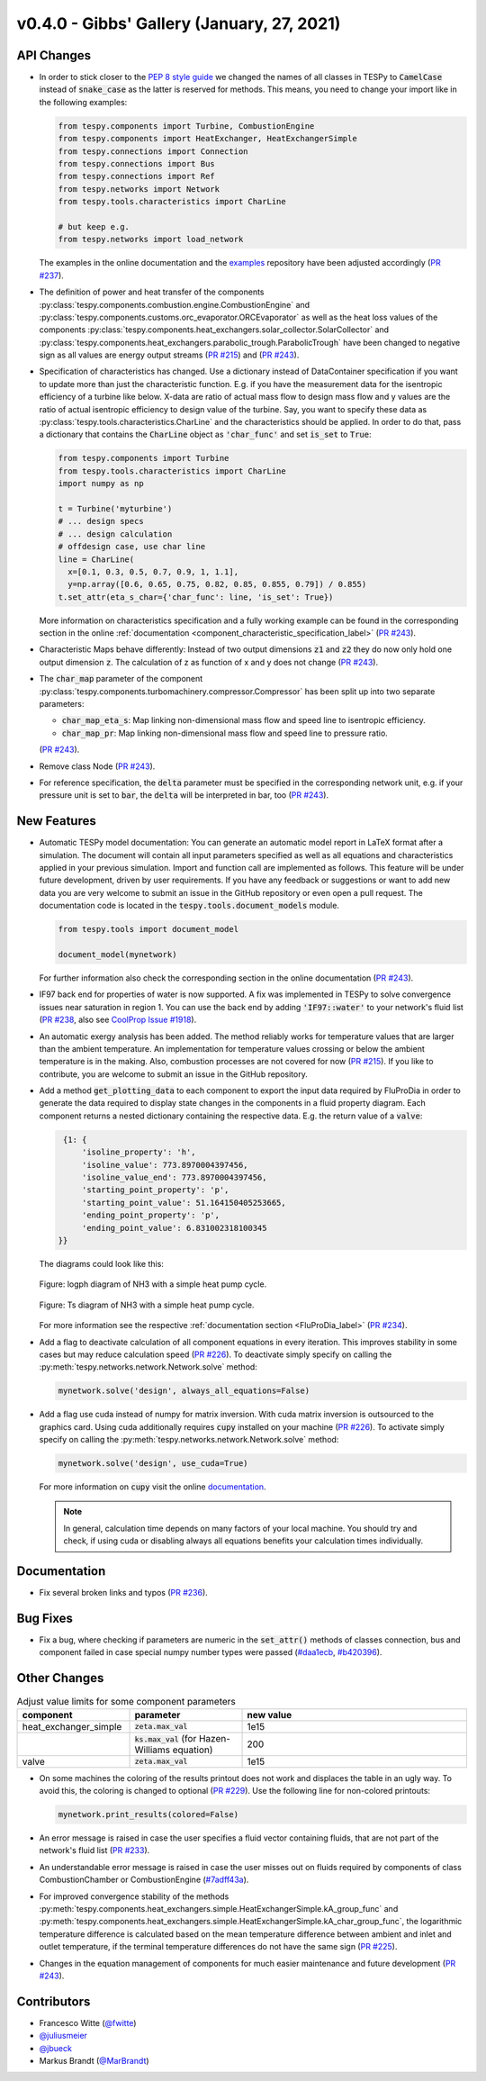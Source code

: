 v0.4.0 - Gibbs' Gallery (January, 27, 2021)
+++++++++++++++++++++++++++++++++++++++++++

API Changes
###########
- In order to stick closer to the
  `PEP 8 style guide <https://www.python.org/dev/peps/pep-0008/>`_ we changed
  the names of all classes in TESPy to :code:`CamelCase` instead of
  :code:`snake_case` as the latter is reserved for methods. This means, you
  need to change your import like in the following examples:

  .. code-block:: python

      from tespy.components import Turbine, CombustionEngine
      from tespy.components import HeatExchanger, HeatExchangerSimple
      from tespy.connections import Connection
      from tespy.connections import Bus
      from tespy.connections import Ref
      from tespy.networks import Network
      from tespy.tools.characteristics import CharLine

      # but keep e.g.
      from tespy.networks import load_network

  The examples in the online documentation and the
  `examples <https://github.com/oemof/oemof-examples/tree/master/oemof_examples/tespy>`_
  repository have been adjusted accordingly
  (`PR #237 <https://github.com/oemof/tespy/pull/237>`_).
- The definition of power and heat transfer of the components
  :py:class:`tespy.components.combustion.engine.CombustionEngine`
  and :py:class:`tespy.components.customs.orc_evaporator.ORCEvaporator` as well
  as the heat loss values of the components
  :py:class:`tespy.components.heat_exchangers.solar_collector.SolarCollector`
  and
  :py:class:`tespy.components.heat_exchangers.parabolic_trough.ParabolicTrough`
  have been changed to negative sign as all values are energy output streams
  (`PR #215 <https://github.com/oemof/tespy/pull/215>`_) and
  (`PR #243 <https://github.com/oemof/tespy/pull/243>`_).
- Specification of characteristics has changed. Use a dictionary instead of
  DataContainer specification if you want to update more than just the
  characteristic function. E.g. if you have the measurement data for the
  isentropic efficiency of a turbine like below. X-data are ratio of actual
  mass flow to design mass flow and y values are the ratio of actual
  isentropic efficiency to design value of the turbine. Say, you want to
  specify these data as :py:class:`tespy.tools.characteristics.CharLine` and
  the characteristics should be applied. In order to do that, pass a dictionary
  that contains the :code:`CharLine` object as :code:`'char_func'` and set
  :code:`is_set` to :code:`True`:

  .. code-block:: python

      from tespy.components import Turbine
      from tespy.tools.characteristics import CharLine
      import numpy as np

      t = Turbine('myturbine')
      # ... design specs
      # ... design calculation
      # offdesign case, use char line
      line = CharLine(
        x=[0.1, 0.3, 0.5, 0.7, 0.9, 1, 1.1],
        y=np.array([0.6, 0.65, 0.75, 0.82, 0.85, 0.855, 0.79]) / 0.855)
      t.set_attr(eta_s_char={'char_func': line, 'is_set': True})

  More information on characteristics specification and a fully working example
  can be found in the corresponding section in the online
  :ref:`documentation <component_characteristic_specification_label>`
  (`PR #243 <https://github.com/oemof/tespy/pull/243>`_).
- Characteristic Maps behave differently: Instead of two output dimensions
  :code:`z1` and :code:`z2` they do now only hold one output dimension
  :code:`z`. The calculation of z as function of x and y does not change
  (`PR #243 <https://github.com/oemof/tespy/pull/243>`_).
- The :code:`char_map` parameter of the component
  :py:class:`tespy.components.turbomachinery.compressor.Compressor` has been
  split up into two separate parameters:

  - :code:`char_map_eta_s`: Map linking non-dimensional mass flow and speed
    line to isentropic efficiency.
  - :code:`char_map_pr`: Map linking non-dimensional mass flow and speed line
    to pressure ratio.

  (`PR #243 <https://github.com/oemof/tespy/pull/243>`_).
- Remove class Node (`PR #243 <https://github.com/oemof/tespy/pull/243>`_).
- For reference specification, the :code:`delta` parameter must be specified
  in the corresponding network unit, e.g. if your pressure unit is set to
  :code:`bar`, the :code:`delta` will be interpreted in bar, too
  (`PR #243 <https://github.com/oemof/tespy/pull/243>`_).

New Features
############
- Automatic TESPy model documentation: You can generate an automatic model
  report in LaTeX format after a simulation. The document will contain all
  input parameters specified as well as all equations and characteristics
  applied in your previous simulation. Import and function call are implemented
  as follows. This feature will be under future development, driven by user
  requirements. If you have any feedback or suggestions or want to add new data
  you are very welcome to submit an issue in the GitHub repository or even open
  a pull request. The documentation code is located in the
  :code:`tespy.tools.document_models` module.

  .. code-block:: python

      from tespy.tools import document_model

      document_model(mynetwork)

  For further information also check the corresponding section in the online
  documentation (`PR #243 <https://github.com/oemof/tespy/pull/243>`_).

- IF97 back end for properties of water is now supported. A fix was implemented
  in TESPy to solve convergence issues near saturation in region 1. You can use
  the back end by adding :code:`'IF97::water'` to your network's fluid list
  (`PR #238 <https://github.com/oemof/tespy/pull/238>`_, also see
  `CoolProp Issue #1918 <https://github.com/CoolProp/CoolProp/issues/1918>`_).

- An automatic exergy analysis has been added. The method reliably works for
  temperature values that are larger than the ambient temperature. An
  implementation for temperature values crossing or below the ambient
  temperature is in the making. Also, combustion processes are not covered for
  now (`PR #215 <https://github.com/oemof/tespy/pull/215>`_). If you like to
  contribute, you are welcome to submit an issue in the GitHub repository.

- Add a method :code:`get_plotting_data` to each component to export the input
  data required by FluProDia in order to generate the data required to display
  state changes in the components in a fluid property diagram. Each component
  returns a nested dictionary containing the respective data. E.g. the return
  value of a :code:`valve`:

  .. code-block:: bash

      {1: {
          'isoline_property': 'h',
          'isoline_value': 773.8970004397456,
          'isoline_value_end': 773.8970004397456,
          'starting_point_property': 'p',
          'starting_point_value': 51.164150405253665,
          'ending_point_property': 'p',
          'ending_point_value': 6.831002318100345
     }}

  The diagrams could look like this:

  .. figure:: /_static/images/modules/logph_diagram_states.svg
      :align: center

      Figure: logph diagram of NH3 with a simple heat pump cycle.

  .. figure:: /_static/images/modules/Ts_diagram_states.svg
      :align: center

      Figure: Ts diagram of NH3 with a simple heat pump cycle.

  For more information see the respective
  :ref:`documentation section <FluProDia_label>`
  (`PR #234 <https://github.com/oemof/tespy/pull/234>`_).

- Add a flag to deactivate calculation of all component equations in every
  iteration. This improves stability in some cases but may reduce calculation
  speed (`PR #226 <https://github.com/oemof/tespy/pull/226>`_). To deactivate
  simply specify on calling the
  :py:meth:`tespy.networks.network.Network.solve` method:

  .. code-block:: python

      mynetwork.solve('design', always_all_equations=False)

- Add a flag use cuda instead of numpy for matrix inversion. With cuda matrix
  inversion is outsourced to the graphics card. Using cuda additionally
  requires :code:`cupy` installed on your machine
  (`PR #226 <https://github.com/oemof/tespy/pull/226>`_). To activate simply
  specify on calling the
  :py:meth:`tespy.networks.network.Network.solve` method:

  .. code-block:: python

      mynetwork.solve('design', use_cuda=True)

  For more information on :code:`cupy` visit the online
  `documentation <https://docs.cupy.dev/en/stable/index.html>`_.

  .. note::

      In general, calculation time depends on many factors of your local
      machine. You should try and check, if using cuda or disabling always all
      equations benefits your calculation times individually.

Documentation
#############
- Fix several broken links and typos
  (`PR #236 <https://github.com/oemof/tespy/pull/236>`_).

Bug Fixes
#########
- Fix a bug, where checking if parameters are numeric in the :code:`set_attr()`
  methods of classes connection, bus and component failed in case special numpy
  number types were passed
  (`#daa1ecb <https://github.com/oemof/tespy/commit/daa1ecb>`_,
  `#b420396 <https://github.com/oemof/tespy/commit/b420396>`_).

Other Changes
#############
.. list-table:: Adjust value limits for some component parameters
   :widths: 25 25 50
   :header-rows: 1

   * - component
     - parameter
     - new value
   * - heat_exchanger_simple
     - :code:`zeta.max_val`
     - 1e15
   * -
     - :code:`ks.max_val` (for Hazen-Williams equation)
     - 200
   * - valve
     - :code:`zeta.max_val`
     - 1e15

- On some machines the coloring of the results printout does not work and
  displaces the table in an ugly way. To avoid this, the coloring is changed to
  optional (`PR #229 <https://github.com/oemof/tespy/pull/229>`_). Use the
  following line for non-colored printouts:

  .. code-block:: python

      mynetwork.print_results(colored=False)

- An error message is raised in case the user specifies a fluid vector
  containing fluids, that are not part of the network's fluid list
  (`PR #233 <https://github.com/oemof/tespy/pull/233>`_).

- An understandable error message is raised in case the user misses out on
  fluids required by components of class CombustionChamber or CombustionEngine
  (`#7adff43a <https://github.com/oemof/tespy/commit/7adff43>`_).

- For improved convergence stability of the methods
  :py:meth:`tespy.components.heat_exchangers.simple.HeatExchangerSimple.kA_group_func` and
  :py:meth:`tespy.components.heat_exchangers.simple.HeatExchangerSimple.kA_char_group_func`,
  the logarithmic temperature difference is calculated based on the mean
  temperature difference between ambient and inlet and outlet temperature, if
  the terminal temperature differences do not have the same sign
  (`PR #225 <https://github.com/oemof/tespy/pull/225>`_).

- Changes in the equation management of components for much easier maintenance
  and future development
  (`PR #243 <https://github.com/oemof/tespy/pull/243>`_).

Contributors
############
- Francesco Witte (`@fwitte <https://github.com/fwitte>`_)
- `@juliusmeier <https://github.com/juliusmeier>`_
- `@jbueck <https://github.com/jbueck>`_
- Markus Brandt (`@MarBrandt <https://github.com/MarBrandt>`_)
